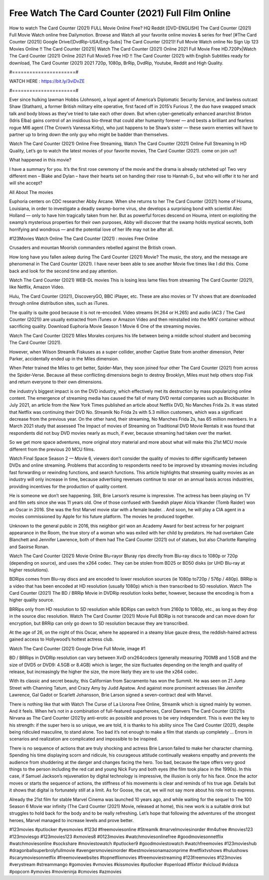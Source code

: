 Free Watch The Card Counter (2021) Full Film Online
==============================
How to watch The Card Counter (2021) FULL Movie Online Free? HQ Reddit [DVD-ENGLISH] The Card Counter (2021) Full Movie Watch online free Dailymotion. Browse and Watch all your favorite online movies & series for free! [#The Card Counter (2021)] Google Drive/[DvdRip-USA/Eng-Subs] The Card Counter (2021)! Full Movie Watch online No Sign Up 123 Movies Online !! The Card Counter (2021)| Watch The Card Counter (2021) Online 2021 Full Movie Free HD.720Px|Watch The Card Counter (2021) Online 2021 Full MovieS Free HD !! The Card Counter (2021) with English Subtitles ready for download, The Card Counter (2021) 2021 720p, 1080p, BrRip, DvdRip, Youtube, Reddit and High Quality.

#======================#

WATCH HERE : https://bit.ly/3viDvZE

#======================#

Ever since hulking lawman Hobbs (Johnson), a loyal agent of America’s Diplomatic Security Service, and lawless outcast Shaw (Statham), a former British military elite operative, first faced off in 2015’s Furious 7, the duo have swapped smack talk and body blows as they’ve tried to take each other down. But when cyber-genetically enhanced anarchist Brixton (Idris Elba) gains control of an insidious bio-threat that could alter humanity forever — and bests a brilliant and fearless rogue MI6 agent (The Crown’s Vanessa Kirby), who just happens to be Shaw’s sister — these sworn enemies will have to partner up to bring down the only guy who might be badder than themselves.

Watch The Card Counter (2021) Online Free Streaming, Watch The Card Counter (2021) Online Full Streaming In HD Quality, Let’s go to watch the latest movies of your favorite movies, The Card Counter (2021). come on join us!!

What happened in this movie?

I have a summary for you. It’s the first rose ceremony of the movie and the drama is already ratcheted up! Two very different men – Blake and Dylan – have their hearts set on handing their rose to Hannah G., but who will offer it to her and will she accept?

All About The movies

Euphoria centers on CDC researcher Abby Arcane. When she returns to her The Card Counter (2021) home of Houma, Louisiana, in order to investigate a deadly swamp-borne virus, she develops a surprising bond with scientist Alec Holland — only to have him tragically taken from her. But as powerful forces descend on Houma, intent on exploiting the swamp’s mysterious properties for their own purposes, Abby will discover that the swamp holds mystical secrets, both horrifying and wondrous — and the potential love of her life may not be after all.

#123Movies Watch Online The Card Counter (2021) : movies Free Online

Crusaders and mountan Moorish commanders rebelled against the British crown.

How long have you fallen asleep during The Card Counter (2021) Movie? The music, the story, and the message are phenomenal in The Card Counter (2021). I have never been able to see another Movie five times like I did this. Come back and look for the second time and pay attention.

Watch The Card Counter (2021) WEB-DL movies This is losing less lame files from streaming The Card Counter (2021), like Netflix, Amazon Video.

Hulu, The Card Counter (2021), DiscoveryGO, BBC iPlayer, etc. These are also movies or TV shows that are downloaded through online distribution sites, such as iTunes.

The quality is quite good because it is not re-encoded. Video streams (H.264 or H.265) and audio (AC3 / The Card Counter (2021)) are usually extracted from iTunes or Amazon Video and then reinstalled into the MKV container without sacrificing quality. Download Euphoria Movie Season 1 Movie 6 One of the streaming movies.

Watch The Card Counter (2021) Miles Morales conjures his life between being a middle school student and becoming The Card Counter (2021).

However, when Wilson Streamlk Fiskuses as a super collider, another Captive State from another dimension, Peter Parker, accidentally ended up in the Miles dimension.

When Peter trained the Miles to get better, Spider-Man, they soon joined four other The Card Counter (2021) from across the Spider-Verse. Because all these conflicting dimensions begin to destroy Brooklyn, Miles must help others stop Fisk and return everyone to their own dimensions.

the industry’s biggest impact is on the DVD industry, which effectively met its destruction by mass popularizing online content. The emergence of streaming media has caused the fall of many DVD rental companies such as Blockbuster. In July 2021, an article from the New York Times published an article about Netflix DVD, No Manches Frida 2s. It was stated that Netflix was continuing their DVD No. Streamlk No Frida 2s with 5.3 million customers, which was a significant decrease from the previous year. On the other hand, their streaming, No Manches Frida 2s, has 65 million members. In a March 2021 study that assessed The Impact of movies of Streaming on Traditional DVD Movie Rentals it was found that respondents did not buy DVD movies nearly as much, if ever, because streaming had taken over the market.

So we get more space adventures, more original story material and more about what will make this 21st MCU movie different from the previous 20 MCU films.

Watch Final Space Season 2 — Movie 6, viewers don’t consider the quality of movies to differ significantly between DVDs and online streaming. Problems that according to respondents need to be improved by streaming movies including fast forwarding or rewinding functions, and search functions. This article highlights that streaming quality movies as an industry will only increase in time, because advertising revenues continue to soar on an annual basis across industries, providing incentives for the production of quality content.

He is someone we don’t see happening. Still, Brie Larson’s resume is impressive. The actress has been playing on TV and film sets since she was 11 years old. One of those confused with Swedish player Alicia Vikander (Tomb Raider) won an Oscar in 2016. She was the first Marvel movie star with a female leader. . And soon, he will play a CIA agent in a movies commissioned by Apple for his future platform. The movies he produced together.

Unknown to the general public in 2016, this neighbor girl won an Academy Award for best actress for her poignant appearance in the Room, the true story of a woman who was exiled with her child by predators. He had overtaken Cate Blanchett and Jennifer Lawrence, both of them had The Card Counter (2021) out of statues, but also Charlotte Rampling and Saoirse Ronan.

Watch The Card Counter (2021) Movie Online Blu-rayor Bluray rips directly from Blu-ray discs to 1080p or 720p (depending on source), and uses the x264 codec. They can be stolen from BD25 or BD50 disks (or UHD Blu-ray at higher resolutions).

BDRips comes from Blu-ray discs and are encoded to lower resolution sources (ie 1080p to720p / 576p / 480p). BRRip is a video that has been encoded at HD resolution (usually 1080p) which is then transcribed to SD resolution. Watch The Card Counter (2021) The BD / BRRip Movie in DVDRip resolution looks better, however, because the encoding is from a higher quality source.

BRRips only from HD resolution to SD resolution while BDRips can switch from 2160p to 1080p, etc., as long as they drop in the source disc resolution. Watch The Card Counter (2021) Movie Full BDRip is not transcode and can move down for encryption, but BRRip can only go down to SD resolution because they are transcribed.

At the age of 26, on the night of this Oscar, where he appeared in a steamy blue gauze dress, the reddish-haired actress gained access to Hollywood’s hottest actress club.

Watch The Card Counter (2021) Google Drive Full Movie, image #1

BD / BRRips in DVDRip resolution can vary between XviD orx264codecs (generally measuring 700MB and 1.5GB and the size of DVD5 or DVD9: 4.5GB or 8.4GB) which is larger, the size fluctuates depending on the length and quality of release, but increasingly the higher the size, the more likely they are to use the x264 codec.

With its classic and secret beauty, this Californian from Sacramento has won the Summit. He was seen on 21 Jump Street with Channing Tatum, and Crazy Amy by Judd Apatow. And against more prominent actresses like Jennifer Lawrence, Gal Gadot or Scarlett Johansson, Brie Larson signed a seven-contract deal with Marvel.

There is nothing like that with Watch The Curse of La Llorona Free Online, Streamlk which is signed mainly by women. And it feels. When he’s not in a combination of full-featured superheroes, Carol Danvers The Card Counter (2021)s Nirvana as The Card Counter (2021)y anti-erotic as possible and proves to be very independent. This is even the key to his strength: if the super hero is so unique, we are told, it is thanks to his ability since The Card Counter (2021), despite being ridiculed masculine, to stand alone. Too bad it’s not enough to make a film that stands up completely … Errors in scenarios and realization are complicated and impossible to be inspired.

There is no sequence of actions that are truly shocking and actress Brie Larson failed to make her character charming. Spending his time displaying scorn and ridicule, his courageous attitude continually weakens empathy and prevents the audience from shuddering at the danger and changes facing the hero. Too bad, because the tape offers very good things to the person including the red cat and young Nick Fury and both eyes (the film took place in the 1990s). In this case, if Samuel Jackson’s rejuvenation by digital technology is impressive, the illusion is only for his face. Once the actor moves or starts the sequence of actions, the stiffness of his movements is clear and reminds of his true age. Details but it shows that digital is fortunately still at a limit. As for Goose, the cat, we will not say more about his role not to express.

Already the 21st film for stable Marvel Cinema was launched 10 years ago, and while waiting for the sequel to The 100 Season 6 Movie war infinity (The Card Counter (2021) Movie, released at home), this new work is a suitable drink but struggles to hold back for the body and to be really refreshing. Let’s hope that following the adventures of the strongest heroes, Marvel managed to increase levels and prove better.

#123movies #putlocker #yesmovies #123d #freemoviesonline #Streamlk #marvelmoviesinorder #m4ufree #movies123 #123moviesgo #123movies123 #xmovies8 #0123movies #watchmoviesonlinefree #goodmoviesonnetflix #watchmoviesonline #sockshare #moviestowatch #putlocker9 #goodmoviestowatch #watchfreemovies #123movieshub #dragonballsuperbrolyfullmovie #avengersmoviesinorder #bestmoviesonamazonprime #netflixtvshows #hulushows #scarymoviesonnetflix #freemoviewebsites #topnetflixmovies #freemoviestreaming #123freemovies #123movies #verystream #streammango #gomovies #vmovies #kissmovies #putlocker #openload #flixtor #vicloud #vidoza #popcorn #ymovies #movieninja #cmovies #azmovies​